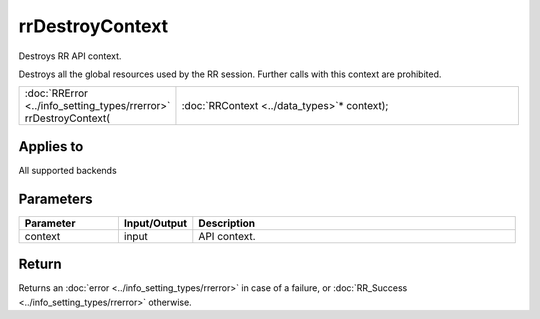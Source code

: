 rrDestroyContext
================

Destroys RR API context.

Destroys all the global resources used by the RR session. Further calls with this context are prohibited.
  
.. cssclass:: api-code-block

.. list-table:: 
   :widths: 25 75

   * - :doc:`RRError <../info_setting_types/rrerror>` rrDestroyContext(
     - :doc:`RRContext <../data_types>`\* context);

	 
Applies to
++++++++++

All supported backends

	 

Parameters
++++++++++

.. cssclass:: full-width

.. list-table::
    :widths: 20 15 65
    :header-rows: 1

    *
        - Parameter
        - Input/Output
        - Description

    *
        - context
        - input
        - API context.



Return
++++++

Returns an :doc:`error <../info_setting_types/rrerror>` in case of a failure, or :doc:`RR_Success <../info_setting_types/rrerror>` otherwise.

